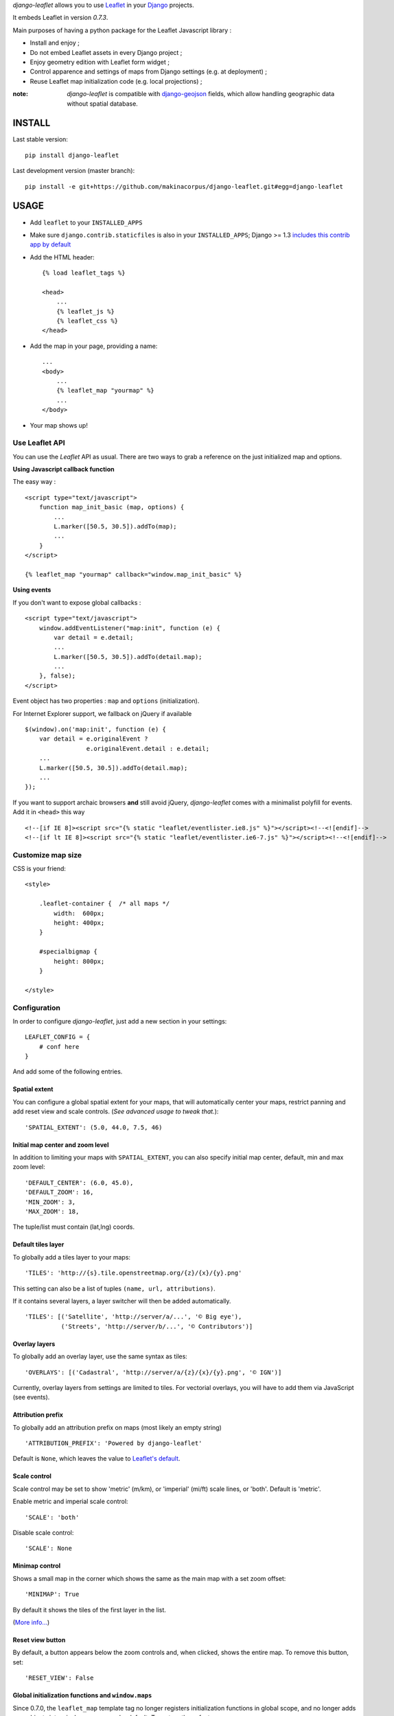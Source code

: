 *django-leaflet* allows you to use `Leaflet <http://leafletjs.com>`_
in your `Django <https://www.djangoproject.com>`_ projects.

It embeds Leaflet in version *0.7.3*.

.. image:: https://pypip.in/v/django-leaflet/badge.png
        :target: https://pypi.python.org/pypi/django-leaflet

.. image:: https://pypip.in/d/django-leaflet/badge.png
        :target: https://pypi.python.org/pypi/django-leaflet

.. image:: https://travis-ci.org/makinacorpus/django-leaflet.png
    :target: https://travis-ci.org/makinacorpus/django-leaflet

.. image:: https://coveralls.io/repos/makinacorpus/django-leaflet/badge.png
    :target: https://coveralls.io/r/makinacorpus/django-leaflet


Main purposes of having a python package for the Leaflet Javascript library :

* Install and enjoy ;
* Do not embed Leaflet assets in every Django project ;
* Enjoy geometry edition with Leaflet form widget ;
* Control apparence and settings of maps from Django settings (e.g. at deployment) ;
* Reuse Leaflet map initialization code (e.g. local projections) ;

:note:

    *django-leaflet* is compatible with `django-geojson <https://github.com/makinacorpus/django-geojson.git>`_ fields, which
    allow handling geographic data without spatial database.

=======
INSTALL
=======

Last stable version:

::

    pip install django-leaflet


Last development version (master branch):

::

    pip install -e git+https://github.com/makinacorpus/django-leaflet.git#egg=django-leaflet


=====
USAGE
=====

* Add ``leaflet`` to your ``INSTALLED_APPS``

* Make sure ``django.contrib.staticfiles`` is also in your ``INSTALLED_APPS``; Django >= 1.3 `includes this contrib app by default <https://docs.djangoproject.com/en/1.3/intro/tutorial01/#database-setup>`_

* Add the HTML header::

    {% load leaflet_tags %}

    <head>
        ...
        {% leaflet_js %}
        {% leaflet_css %}
    </head>

* Add the map in your page, providing a name::

    ...
    <body>
        ...
        {% leaflet_map "yourmap" %}
        ...
    </body>

* Your map shows up!


Use Leaflet API
---------------

You can use the *Leaflet* API as usual. There are two ways to
grab a reference on the just initialized map and options.


**Using Javascript callback function**

The easy way :

::

    <script type="text/javascript">
        function map_init_basic (map, options) {
            ...
            L.marker([50.5, 30.5]).addTo(map);
            ...
        }
    </script>

    {% leaflet_map "yourmap" callback="window.map_init_basic" %}


**Using events**

If you don't want to expose global callbacks :

::

    <script type="text/javascript">
        window.addEventListener("map:init", function (e) {
            var detail = e.detail;
            ...
            L.marker([50.5, 30.5]).addTo(detail.map);
            ...
        }, false);
    </script>

Event object has two properties : ``map`` and ``options`` (initialization).

For Internet Explorer support, we fallback on jQuery if available ::

    $(window).on('map:init', function (e) {
        var detail = e.originalEvent ?
                     e.originalEvent.detail : e.detail;
        ...
        L.marker([50.5, 30.5]).addTo(detail.map);
        ...
    });

If you want to support archaic browsers **and** still avoid jQuery,
*django-leaflet* comes with a minimalist polyfill for events.
Add it in ``<head>`` this way ::

    <!--[if IE 8]><script src="{% static "leaflet/eventlister.ie8.js" %}"></script><!--<![endif]-->
    <!--[if lt IE 8]><script src="{% static "leaflet/eventlister.ie6-7.js" %}"></script><!--<![endif]-->


Customize map size
------------------

CSS is your friend:

::

    <style>

        .leaflet-container {  /* all maps */
            width:  600px;
            height: 400px;
        }

        #specialbigmap {
            height: 800px;
        }

    </style>



Configuration
-------------

In order to configure *django-leaflet*, just add a new section in your
settings::

    LEAFLET_CONFIG = {
        # conf here
    }

And add some of the following entries.


Spatial extent
~~~~~~~~~~~~~~

You can configure a global spatial extent for your maps, that will
automatically center your maps, restrict panning and add reset view and scale
controls. (*See advanced usage to tweak that.*)::

    'SPATIAL_EXTENT': (5.0, 44.0, 7.5, 46)


Initial map center and zoom level
~~~~~~~~~~~~~~~~~~~~~~~~~~~~~~~~~

In addition to limiting your maps with ``SPATIAL_EXTENT``, you can also specify
initial map center, default, min and max zoom level::

    'DEFAULT_CENTER': (6.0, 45.0),
    'DEFAULT_ZOOM': 16,
    'MIN_ZOOM': 3,
    'MAX_ZOOM': 18,

The tuple/list must contain (lat,lng) coords.


Default tiles layer
~~~~~~~~~~~~~~~~~~~

To globally add a tiles layer to your maps::

    'TILES': 'http://{s}.tile.openstreetmap.org/{z}/{x}/{y}.png'

This setting can also be a list of tuples ``(name, url, attributions)``.

If it contains several layers, a layer switcher will then be added automatically.

::

    'TILES': [('Satellite', 'http://server/a/...', '© Big eye'),
              ('Streets', 'http://server/b/...', '© Contributors')]


Overlay layers
~~~~~~~~~~~~~~

To globally add an overlay layer, use the same syntax as tiles::

    'OVERLAYS': [('Cadastral', 'http://server/a/{z}/{x}/{y}.png', '© IGN')]

Currently, overlay layers from settings are limited to tiles. For vectorial overlays, you
will have to add them via JavaScript (see events).


Attribution prefix
~~~~~~~~~~~~~~~~~~

To globally add an attribution prefix on maps (most likely an empty string) ::

    'ATTRIBUTION_PREFIX': 'Powered by django-leaflet'

Default is ``None``, which leaves the value to `Leaflet's default <http://leafletjs.com/reference.html#control-attribution>`_.


Scale control
~~~~~~~~~~~~~

Scale control may be set to show 'metric' (m/km), or 'imperial' (mi/ft) scale
lines, or 'both'.  Default is 'metric'.

Enable metric and imperial scale control::

    'SCALE': 'both'

Disable scale control::

    'SCALE': None


Minimap control
~~~~~~~~~~~~~~~

Shows a small map in the corner which shows the same as the main map with a
set zoom offset::

    'MINIMAP': True

By default it shows the tiles of the first layer in the list.

(`More info... <https://github.com/Norkart/Leaflet-MiniMap>`_)

Reset view button
~~~~~~~~~~~~~~~~~
By default, a button appears below the zoom controls and, when clicked, shows the entire map.
To remove this button, set::

    'RESET_VIEW': False


Global initialization functions and ``window.maps``
~~~~~~~~~~~~~~~~~~~~~~~~~~~~~~~~~~~~~~~~~~~~~~~~~~~
Since 0.7.0, the ``leaflet_map`` template tag no longer registers initialization functions in global scope,
and no longer adds map objects into ``window.maps`` array by default. To restore these features, use::

    'NO_GLOBALS' = False


Plugins
~~~~~~~

To ease the usage of plugins, django-leaflet allows specifying a set of plugins, that can
later be referred to from the template tags by name::

    'PLUGINS': {
        'name-of-plugin': {
            'css': ['relative/path/to/stylesheet.css', '/root/path/to/stylesheet.css'],
            'js': 'http://absolute-url.example.com/path/to/script.js',
            'auto-include': True,
        },
        . . .
    }

Both 'css' and 'js' support identical features for specifying resource URLs:

* can be either a plain string or a list of URLs
* each string can be:

  * absolute URL - will be included as-is; **example**: ``http://absolute-url.example.com/path/to/script.js``
  * a URL beginning from the root - will be included as-is;  **example**: ``/root/path/to/stylesheet.css``
  * a relative URL - settings.STATIC_URL will be prepended; **example**: ``relative/path/to/stylesheet.css`` will be included as **/static/relative/path/to/stylesheet.css** (depending on your setting for STATIC_URL)

Now, use ``leaflet_js`` and ``leaflet_css`` tags to load CSS and JS resources of
configured Leaflet plugins.

By default only plugins with ``'auto-include'`` as True will be included.

To include specific plugins in the page, specify plugin names, comma separated::

    {% load leaflet_tags %}

    <head>
        ...
        {% leaflet_js  plugins="bouncemarker,draw" %}
        {% leaflet_css plugins="bouncemarker,draw" %}
    </head>

To include all plugins configured in ``LEAFLET_CONFIG['PLUGINS']``, use::

    {% leaflet_js plugins="ALL" %}
    {% leaflet_css plugins="ALL" %}



Leaflet map forms widgets
-------------------------

A Leaflet widget is provided to edit geometry fields.
It embeds *Leaflet.draw* in version *0.2.2*.


.. image :: https://f.cloud.github.com/assets/546692/1048836/78b6ad94-1094-11e3-86d8-c3e88626a31d.png


In Adminsite
~~~~~~~~~~~~

::

    from django.contrib import admin
    from leaflet.admin import LeafletGeoAdmin

    from .models import WeatherStation


    admin.site.register(WeatherStation, LeafletGeoAdmin)


In forms
~~~~~~~~

With *Django* >= 1.6:

::

    from django import forms

    from leaflet.forms.widgets import LeafletWidget


    class WeatherStationForm(forms.ModelForm):

        class Meta:
            model = WeatherStation
            fields = ('name', 'geom')
            widgets = {'geom': LeafletWidget()}

With all *Django* versions:

::

    from django import forms

    from leaflet.forms.fields import PointField


    class WeatherStationForm(forms.ModelForm):
        geom = PointField()

        class Meta:
            model = WeatherStation
            fields = ('name', 'geom')

The related template would look like this:

::

    {% load leaflet_tags %}
    <html>
      <head>
       {% leaflet_js plugins="forms" %}
       {% leaflet_css plugins="forms" %}
      </head>
      <body>
        <h1>Edit {{ object }}</h1>
        <form action="POST">
            {{ form }}
            <input type="submit"/>
        </form>
      </body>
    </html>


Every map field will trigger an event you can use to add your custom machinery :

::

    map.on('map:loadfield', function (e) {
        ...
        // Customize map for field
        console.log(e.field, e.fieldid);
        ...
    });


If you need a reusable customization of widgets maps, first override the JavaScript field behaviour by extending ``L.GeometryField``, then in Django subclass the ``LeafletWidget`` to specify the custom ``geometry_field_class``.

::

    YourGeometryField = L.GeometryField.extend({
        addTo: function (map) {
            L.GeometryField.prototype.addTo.call(this, map);
            // Customize map for field
            console.log(this);
        },
        // See GeometryField source (static/leaflet/leaflet.forms.js) to override more stuff...
    });

::

    class YourMapWidget(LeafletWidget):
        geometry_field_class = 'YourGeometryField'

    class YourForm(forms.ModelForm):
        class Meta:
            model = YourModel
            fields = ('name', 'geom')
            widgets = {'geom': YourMapWidget()}

Plugins
~~~~~~~

It's possible to add extras JS/CSS or auto-include *forms* plugins
everywhere: ::

    LEAFLET_CONFIG = {
        'PLUGINS': {
            'forms': {
                'auto-include': True
            }
        }
    }

( *It will be merged over default minimal set required for edition* )


Details
~~~~~~~

* It relies on global settings for map initialization.
* It works with local map projections. But SRID is specified globally
  through ``LEAFLET_CONFIG['SRID']`` as described below.
* Javascript component for de/serializing fields value is pluggable.
* Javascript component for Leaflet.draw behaviour initialization is pluggable.



Advanced usage
--------------


``{% leaflet_map %}`` tag parameters
~~~~~~~~~~~~~~~~~~~~~~~~~~~~~~~~~~~~

* ``callback``: javascript function name for initialization callback.
  (Default: None).

* ``fitextent``: control if map initial view shoud be set to extent setting.
  (Default: ``True``). Setting fixextent to ``False`` will prevent view reset
  and scale controls to be added.

* ``creatediv``: control if the leaflet map tags creates a new div or not.
  (Default: ``True``).
  Useful to put the javascript code in the header or footer instead of the
  body of the html document. If used, do not forget to create the div manually.

* ``loadevent``: One or more space-separated *window* events that trigger map initialization.
  (Default: ``load``, i.e. all page resources loaded).
  If empty values is provided, then map initialization is immediate.
  And with a wrong value, the map is never initialized. :)


Projection
~~~~~~~~~~

It is possible to setup the map spatial reference in ``LEAFLET_CONFIG``::

    'SRID': 2154  # See http://spatialreference.org

Additional parameter is required to compute scale levels : the tiles extent in
local projection::

    'TILES_EXTENT': [924861,6375196,985649,6448688],

For more information, `have a look at this example <http://blog.mathieu-leplatre.info/leaflet-tiles-in-lambert-93-projection-2154.html>`_.

Example of TileCache configuration compatible with Leaflet:

::

    [scan-portrait]
    type=WMSLayer
    layers=scan100,scan25
    url=http://server/wms?
    extension=jpg
    tms_type=google
    srs=EPSG:2154
    bbox=924861,6375196,985649,6448688

    [cache]
    type=GoogleDisk
    expire=2592000
    base=/tmp/tiles


By default, *django-leaflet* will try to load the spatial reference from your static
files at "proj4js/{{ srid }}.js". If it fails, it will eventually rely on
`<spatialreference.org>`_.


=========
TUTORIALS
=========

* `GeoDjango maps with Leaflet <http://blog.mathieu-leplatre.info/geodjango-maps-with-leaflet.html>`_


=======
AUTHORS
=======

* `Mathieu Leplatre <http://mathieu-leplatre.info>`_
* `Ariel Núñez <http://ingenieroariel.com>`_
* `Boris Chervenkov <https://github.com/boris-chervenkov>`_
* `Marco Badan <https://github.com/itbabu>`_
* `Bruno Renié <https://github.com/brutasse>`_
* `Simon Thépot <https://github.com/djcoin>`_
* `Thibault Jouannic <https://github.com/thibault>`_
* `jnm <https://github.com/jnm>`_
* `Manel Clos <https://github.com/manelclos>`_
* `Gaël Utard <https://github.com/gutard>`_
* `Alex Marandon <https://github.com/amarandon>`_
* `ollb <https://github.com/ollb>`_
* `smcoll <https://github.com/smcoll>`_
* `jnm <https://github.com/jnm>`_
* `OKso <https://github.com/oksome>`_
* `Florent Lebreton <https://github.com/fle/>`_
* `rgreenemun <https://github.com/rgreenemun>`_
* `Marco Badan <https://github.com/itbabu>`_
* David Martinez Morata

|makinacom|_

.. |makinacom| image:: http://depot.makina-corpus.org/public/logo.gif
.. _makinacom:  http://www.makina-corpus.com

=======
LICENSE
=======

* Lesser GNU Public License
* Leaflet Copyright - 2010-2011 CloudMade, Vladimir Agafonkin
